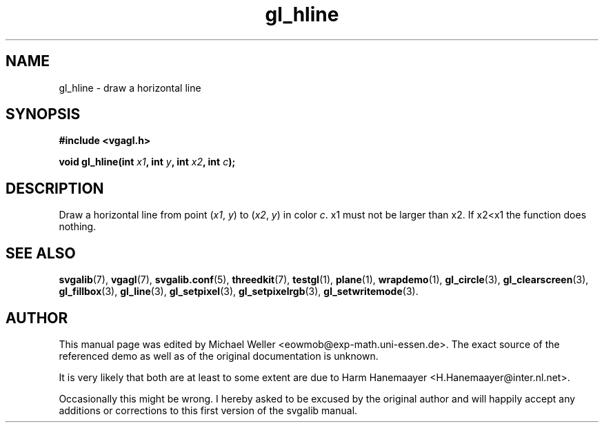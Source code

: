 .TH gl_hline 3 "9 Feb 2000" "Svgalib (>= 1.4.2)" "Svgalib User Manual"
.SH NAME
gl_hline \- draw a horizontal line

.SH SYNOPSIS
.B #include <vgagl.h>

.BI "void gl_hline(int " x1 ", int " y ", int " x2 ", int " c );

.SH DESCRIPTION
Draw a horizontal line from point
.RI ( x1 ", " y )
to
.RI ( x2 ", " y )
in color
.IR c .
x1 must not be larger than x2. If x2<x1 the function does nothing.

.SH SEE ALSO

.BR svgalib (7),
.BR vgagl (7),
.BR svgalib.conf (5),
.BR threedkit (7),
.BR testgl (1),
.BR plane (1),
.BR wrapdemo (1),
.BR gl_circle (3),
.BR gl_clearscreen (3),
.BR gl_fillbox (3),
.BR gl_line (3),
.BR gl_setpixel (3),
.BR gl_setpixelrgb (3),
.BR gl_setwritemode (3).

.SH AUTHOR

This manual page was edited by Michael Weller <eowmob@exp-math.uni-essen.de>. The
exact source of the referenced demo as well as of the original documentation is
unknown.

It is very likely that both are at least to some extent are due to
Harm Hanemaayer <H.Hanemaayer@inter.nl.net>.

Occasionally this might be wrong. I hereby
asked to be excused by the original author and will happily accept any additions or corrections
to this first version of the svgalib manual.
